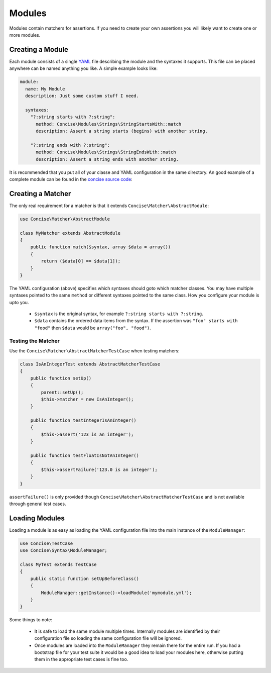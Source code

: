 Modules
=======

Modules contain matchers for assertions. If you need to create your own
assertions you will likely want to create one or more modules.


Creating a Module
-----------------

Each module consists of a single `YAML`_ file describing the module and the
syntaxes it supports. This file can be placed anywhere can be named anything you
like. A simple example looks like:

.. _YAML: https://en.wikipedia.org/wiki/YAML

.. code-block:: yaml

   module:
     name: My Module
     description: Just some custom stuff I need.

     syntaxes:
       "?:string starts with ?:string":
         method: Concise\Modules\Strings\StringStartsWith::match
         description: Assert a string starts (begins) with another string.

       "?:string ends with ?:string":
         method: Concise\Modules\Strings\StringEndsWith::match
         description: Assert a string ends with another string.

It is recommended that you put all of your classe and YAML configuration in the
same directory. An good example of a complete module can be found in the
`concise source code`_:

.. _concise source code: https://github.com/elliotchance/concise/master/src/Concise/Modules/RegularExpressions


Creating a Matcher
------------------

The only real requirement for a matcher is that it extends
``Concise\Matcher\AbstractModule``:

.. code-block:: php

   use Concise\Matcher\AbstractModule

   class MyMatcher extends AbstractModule
   {
       public function match($syntax, array $data = array())
       {
           return ($data[0] == $data[1]);
       }
   }

The YAML configuration (above) specifies which syntaxes should goto which
matcher classes. You may have multiple syntaxes pointed to the same ``method``
or different syntaxes pointed to the same class. How you configure your module
is upto you.

 * ``$syntax`` is the original syntax, for example
   ``?:string starts with ?:string``.

 * ``$data`` contains the ordered data items from the syntax. If the assertion
   was ``"foo" starts with "food"`` then ``$data`` would be
   ``array("foo", "food")``.


Testing the Matcher
~~~~~~~~~~~~~~~~~~~

Use the ``Concise\Matcher\AbstractMatcherTestCase`` when testing matchers:

.. code-block:: php

   class IsAnIntegerTest extends AbstractMatcherTestCase
   {
       public function setUp()
       {
           parent::setUp();
           $this->matcher = new IsAnInteger();
       }

       public function testIntegerIsAnInteger()
       {
           $this->assert('123 is an integer');
       }

       public function testFloatIsNotAnInteger()
       {
           $this->assertFailure('123.0 is an integer');
       }
   }

``assertFailure()`` is only provided though
``Concise\Matcher\AbstractMatcherTestCase`` and is not available through
general test cases.



Loading Modules
---------------

Loading a module is as easy as loading the YAML configuration file into the
main instance of the ``ModuleManager``:

.. code-block:: php

   use Concise\TestCase
   use Concise\Syntax\ModuleManager;

   class MyTest extends TestCase
   {
       public static function setUpBeforeClass()
       {
           ModuleManager::getInstance()->loadModule('mymodule.yml');
       }
   }

Some things to note:

 * It is safe to load the same module multiple times. Internally modules are
   identified by their configuration file so loading the same configuration
   file will be ignored.

 * Once modules are loaded into the ``ModuleManager`` they remain there for the
   entire run. If you had a bootstrap file for your test suite it would be a
   good idea to load your modules here, otherwise putting them in the
   appropriate test cases is fine too.
